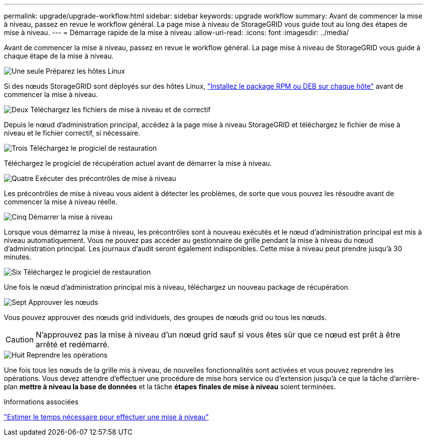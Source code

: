 ---
permalink: upgrade/upgrade-workflow.html 
sidebar: sidebar 
keywords: upgrade workflow 
summary: Avant de commencer la mise à niveau, passez en revue le workflow général. La page mise à niveau de StorageGRID vous guide tout au long des étapes de mise à niveau. 
---
= Démarrage rapide de la mise à niveau
:allow-uri-read: 
:icons: font
:imagesdir: ../media/


[role="lead"]
Avant de commencer la mise à niveau, passez en revue le workflow général. La page mise à niveau de StorageGRID vous guide à chaque étape de la mise à niveau.

.image:https://raw.githubusercontent.com/NetAppDocs/common/main/media/number-1.png["Une seule"] Préparez les hôtes Linux
[role="quick-margin-para"]
Si des nœuds StorageGRID sont déployés sur des hôtes Linux, link:linux-installing-rpm-or-deb-package-on-all-hosts.html["Installez le package RPM ou DEB sur chaque hôte"] avant de commencer la mise à niveau.

.image:https://raw.githubusercontent.com/NetAppDocs/common/main/media/number-2.png["Deux"] Téléchargez les fichiers de mise à niveau et de correctif
[role="quick-margin-para"]
Depuis le nœud d'administration principal, accédez à la page mise à niveau StorageGRID et téléchargez le fichier de mise à niveau et le fichier correctif, si nécessaire.

.image:https://raw.githubusercontent.com/NetAppDocs/common/main/media/number-3.png["Trois"] Téléchargez le progiciel de restauration
[role="quick-margin-para"]
Téléchargez le progiciel de récupération actuel avant de démarrer la mise à niveau.

.image:https://raw.githubusercontent.com/NetAppDocs/common/main/media/number-4.png["Quatre"] Exécuter des précontrôles de mise à niveau
[role="quick-margin-para"]
Les précontrôles de mise à niveau vous aident à détecter les problèmes, de sorte que vous pouvez les résoudre avant de commencer la mise à niveau réelle.

.image:https://raw.githubusercontent.com/NetAppDocs/common/main/media/number-5.png["Cinq"] Démarrer la mise à niveau
[role="quick-margin-para"]
Lorsque vous démarrez la mise à niveau, les précontrôles sont à nouveau exécutés et le nœud d'administration principal est mis à niveau automatiquement. Vous ne pouvez pas accéder au gestionnaire de grille pendant la mise à niveau du nœud d'administration principal. Les journaux d'audit seront également indisponibles. Cette mise à niveau peut prendre jusqu'à 30 minutes.

.image:https://raw.githubusercontent.com/NetAppDocs/common/main/media/number-6.png["Six"] Téléchargez le progiciel de restauration
[role="quick-margin-para"]
Une fois le nœud d'administration principal mis à niveau, téléchargez un nouveau package de récupération.

.image:https://raw.githubusercontent.com/NetAppDocs/common/main/media/number-7.png["Sept"] Approuver les nœuds
[role="quick-margin-para"]
Vous pouvez approuver des nœuds grid individuels, des groupes de nœuds grid ou tous les nœuds.


CAUTION: N'approuvez pas la mise à niveau d'un nœud grid sauf si vous êtes sûr que ce nœud est prêt à être arrêté et redémarré.

.image:https://raw.githubusercontent.com/NetAppDocs/common/main/media/number-8.png["Huit"] Reprendre les opérations
[role="quick-margin-para"]
Une fois tous les nœuds de la grille mis à niveau, de nouvelles fonctionnalités sont activées et vous pouvez reprendre les opérations. Vous devez attendre d'effectuer une procédure de mise hors service ou d'extension jusqu'à ce que la tâche d'arrière-plan *mettre à niveau la base de données* et la tâche *étapes finales de mise à niveau* soient terminées.

.Informations associées
link:estimating-time-to-complete-upgrade.html["Estimer le temps nécessaire pour effectuer une mise à niveau"]
